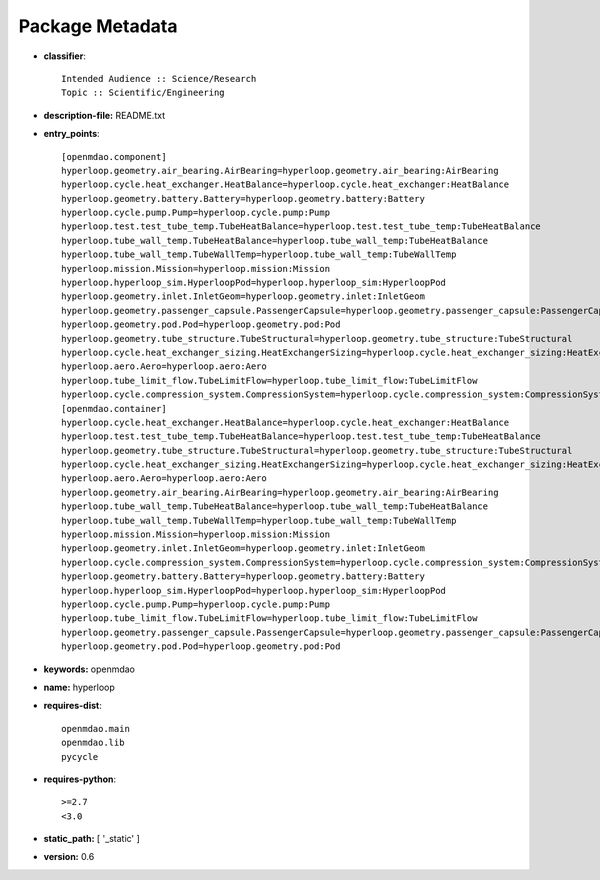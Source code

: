 
================
Package Metadata
================

- **classifier**:: 

    Intended Audience :: Science/Research
    Topic :: Scientific/Engineering

- **description-file:** README.txt

- **entry_points**:: 

    [openmdao.component]
    hyperloop.geometry.air_bearing.AirBearing=hyperloop.geometry.air_bearing:AirBearing
    hyperloop.cycle.heat_exchanger.HeatBalance=hyperloop.cycle.heat_exchanger:HeatBalance
    hyperloop.geometry.battery.Battery=hyperloop.geometry.battery:Battery
    hyperloop.cycle.pump.Pump=hyperloop.cycle.pump:Pump
    hyperloop.test.test_tube_temp.TubeHeatBalance=hyperloop.test.test_tube_temp:TubeHeatBalance
    hyperloop.tube_wall_temp.TubeHeatBalance=hyperloop.tube_wall_temp:TubeHeatBalance
    hyperloop.tube_wall_temp.TubeWallTemp=hyperloop.tube_wall_temp:TubeWallTemp
    hyperloop.mission.Mission=hyperloop.mission:Mission
    hyperloop.hyperloop_sim.HyperloopPod=hyperloop.hyperloop_sim:HyperloopPod
    hyperloop.geometry.inlet.InletGeom=hyperloop.geometry.inlet:InletGeom
    hyperloop.geometry.passenger_capsule.PassengerCapsule=hyperloop.geometry.passenger_capsule:PassengerCapsule
    hyperloop.geometry.pod.Pod=hyperloop.geometry.pod:Pod
    hyperloop.geometry.tube_structure.TubeStructural=hyperloop.geometry.tube_structure:TubeStructural
    hyperloop.cycle.heat_exchanger_sizing.HeatExchangerSizing=hyperloop.cycle.heat_exchanger_sizing:HeatExchangerSizing
    hyperloop.aero.Aero=hyperloop.aero:Aero
    hyperloop.tube_limit_flow.TubeLimitFlow=hyperloop.tube_limit_flow:TubeLimitFlow
    hyperloop.cycle.compression_system.CompressionSystem=hyperloop.cycle.compression_system:CompressionSystem
    [openmdao.container]
    hyperloop.cycle.heat_exchanger.HeatBalance=hyperloop.cycle.heat_exchanger:HeatBalance
    hyperloop.test.test_tube_temp.TubeHeatBalance=hyperloop.test.test_tube_temp:TubeHeatBalance
    hyperloop.geometry.tube_structure.TubeStructural=hyperloop.geometry.tube_structure:TubeStructural
    hyperloop.cycle.heat_exchanger_sizing.HeatExchangerSizing=hyperloop.cycle.heat_exchanger_sizing:HeatExchangerSizing
    hyperloop.aero.Aero=hyperloop.aero:Aero
    hyperloop.geometry.air_bearing.AirBearing=hyperloop.geometry.air_bearing:AirBearing
    hyperloop.tube_wall_temp.TubeHeatBalance=hyperloop.tube_wall_temp:TubeHeatBalance
    hyperloop.tube_wall_temp.TubeWallTemp=hyperloop.tube_wall_temp:TubeWallTemp
    hyperloop.mission.Mission=hyperloop.mission:Mission
    hyperloop.geometry.inlet.InletGeom=hyperloop.geometry.inlet:InletGeom
    hyperloop.cycle.compression_system.CompressionSystem=hyperloop.cycle.compression_system:CompressionSystem
    hyperloop.geometry.battery.Battery=hyperloop.geometry.battery:Battery
    hyperloop.hyperloop_sim.HyperloopPod=hyperloop.hyperloop_sim:HyperloopPod
    hyperloop.cycle.pump.Pump=hyperloop.cycle.pump:Pump
    hyperloop.tube_limit_flow.TubeLimitFlow=hyperloop.tube_limit_flow:TubeLimitFlow
    hyperloop.geometry.passenger_capsule.PassengerCapsule=hyperloop.geometry.passenger_capsule:PassengerCapsule
    hyperloop.geometry.pod.Pod=hyperloop.geometry.pod:Pod

- **keywords:** openmdao

- **name:** hyperloop

- **requires-dist**:: 

    openmdao.main
    openmdao.lib
    pycycle

- **requires-python**:: 

    >=2.7
    <3.0

- **static_path:** [ '_static' ]

- **version:** 0.6

